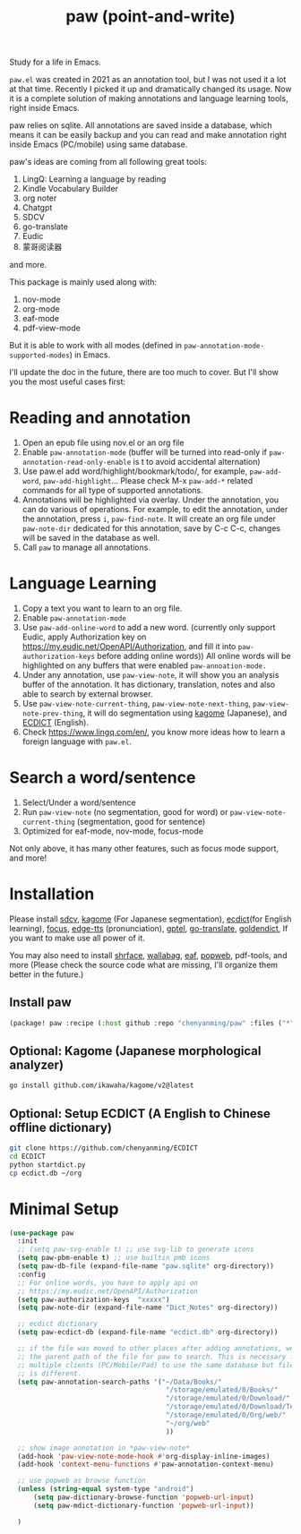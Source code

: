 #+title: paw (point-and-write)

#+attr_org: :width 200px
[[file:images/logo.jpg]]

Study for a life in Emacs.

~paw.el~ was created in 2021 as an annotation tool, but I was not used it a lot at that time. Recently I picked it up and dramatically changed its usage. Now it is a complete solution of making annotations and language learning tools, right inside Emacs. 

paw relies on sqlite. All annotations are saved inside a database, which means it can be easily backup and you can read and make annotation right inside Emacs (PC/mobile) using same database. 

paw's ideas are coming from all following great tools:
1. LingQ: Learning a language by reading
2. Kindle Vocabulary Builder
3. org noter
4. Chatgpt
5. SDCV
6. go-translate
7. Eudic
8. 蒙哥阅读器
and more.

This package is mainly used along with:
1. nov-mode
2. org-mode
3. eaf-mode
4. pdf-view-mode

But it is able to work with all modes (defined in ~paw-annotation-mode-supported-modes~) in Emacs.

I'll update the doc in the future, there are too much to cover. But I'll show you the most useful cases first:

* Reading and annotation
1. Open an epub file using nov.el or an org file
2. Enable ~paw-annotation-mode~ (buffer will be turned into read-only if
   ~paw-annotation-read-only-enable~ is t to avoid accidental alternation)
3. Use paw.el add word/highlight/bookmark/todo/, for example, ~paw-add-word~,
   ~paw-add-highlight~... Please check M-x ~paw-add-*~ related commands for all
   type of supported annotations.
4. Annotations will be highlighted via overlay. Under the annotation, you
   can do various of operations. For example, to edit the annotation, under the
   annotation, press ~i~, ~paw-find-note~. It will create an org file under
   ~paw-note-dir~ dedicated for this annotation, save by C-c C-c, changes will be
   saved in the database as well.
6. Call ~paw~ to manage all annotations.

#+attr_org: :width 600px
[[file:images/demo1.png]]

* Language Learning
1. Copy a text you want to learn to an org file.
2. Enable ~paw-annotation-mode~
3. Use ~paw-add-online-word~ to add a new word. (currently only support Eudic,
   apply Authorization key on https://my.eudic.net/OpenAPI/Authorization, and
   fill it into ~paw-authorization-keys~ before adding online words)) All online
   words will be highlighted on any buffers that were enabled
   ~paw-annoation-mode.~
3. Under any annotation, use ~paw-view-note~, it will show you an analysis buffer
   of the annotation. It has dictionary, translation, notes and also able
   to search by external browser.
4. Use ~paw-view-note-current-thing~, ~paw-view-note-next-thing~, ~paw-view-note-prev-thing~, it will do segmentation using [[https://github.com/ikawaha/kagome][kagome]]
   (Japanese), and [[https://github.com/skywind3000/ECDICT][ECDICT]] (English).
5. Check https://www.lingq.com/en/, you know more ideas how to learn a foreign
   language with ~paw.el~.


#+attr_org: :width 600px
[[file:images/demo2.png]]

* Search a word/sentence
1. Select/Under a word/sentence
2. Run ~paw-view-note~ (no segmentation, good for word) or
   ~paw-view-note-current-thing~ (segmentation, good for sentence)
3. Optimized for eaf-mode, nov-mode, focus-mode
#+attr_org: :width 600px
[[file:images/demo3.png]]

Not only above, it has many other features, such as focus mode support, and
more!

* Installation
Please install [[https://github.com/Dushistov/sdcv][sdcv]], [[https://github.com/ikawaha/kagome][kagome]] (For Japanese segmentation), [[https://github.com/skywind3000/ECDICT][ecdict]](for English
learning), [[https://github.com/larstvei/Focus][focus]], [[https://github.com/rany2/edge-tts/][edge-tts]] (pronunciation), [[https://github.com/karthink/gptel][gptel]], [[https://github.com/lorniu/go-translate][go-translate]], [[https://github.com/goldendict/goldendict][goldendict]], If
you want to make use all power of it.

You may also need to install [[https://github.com/chenyanming/shrface][shrface]], [[https://github.com/chenyanming/wallabag.el][wallabag]], [[https://github.com/emacs-eaf/emacs-application-framework][eaf]], [[https://github.com/manateelazycat/popweb][popweb]], pdf-tools, and more
(Please check the source code what are missing, I'll organize them better in the
future.)

** Install paw
#+begin_src emacs-lisp
(package! paw :recipe (:host github :repo "chenyanming/paw" :files ("*")))
#+end_src

** Optional: Kagome (Japanese morphological analyzer)
#+begin_src sh
go install github.com/ikawaha/kagome/v2@latest
#+end_src

** Optional: Setup ECDICT (A English to Chinese offline dictionary)
#+begin_src sh
git clone https://github.com/chenyanming/ECDICT
cd ECDICT
python startdict.py
cp ecdict.db ~/org
#+end_src

* Minimal Setup
#+begin_src emacs-lisp
(use-package paw
  :init
  ;; (setq paw-svg-enable t) ;; use svg-lib to generate icons
  (setq paw-pbm-enable t) ;; use builtin pmb icons
  (setq paw-db-file (expand-file-name "paw.sqlite" org-directory))
  :config
  ;; For online words, you have to apply api on
  ;; https://my.eudic.net/OpenAPI/Authorization
  (setq paw-authorization-keys  "xxxxx")
  (setq paw-note-dir (expand-file-name "Dict_Notes" org-directory))
  
  ;; ecdict dictionary
  (setq paw-ecdict-db (expand-file-name "ecdict.db" org-directory))
  
  ;; if the file was moved to other places after adding annotations, we can add
  ;; the parent path of the file for paw to search. This is necessary for
  ;; multiple clients (PC/Mobile/Pad) to use the same database but file location
  ;; is different.
  (setq paw-annotation-search-paths '("~/Data/Books/"
                                       "/storage/emulated/0/Books/"
                                       "/storage/emulated/0/Download/"
                                       "/storage/emulated/0/Download/Telegram"
                                       "/storage/emulated/0/Org/web/"
                                       "~/org/web"
                                       ))

  ;; show image annotation in *paw-view-note*
  (add-hook 'paw-view-note-mode-hook #'org-display-inline-images)
  (add-hook 'context-menu-functions #'paw-annotation-context-menu)

  ;; use popweb as browse function
  (unless (string-equal system-type "android")
      (setq paw-dictionary-browse-function 'popweb-url-input)
      (setq paw-mdict-dictionary-function 'popweb-url-input))

  )




#+end_src
